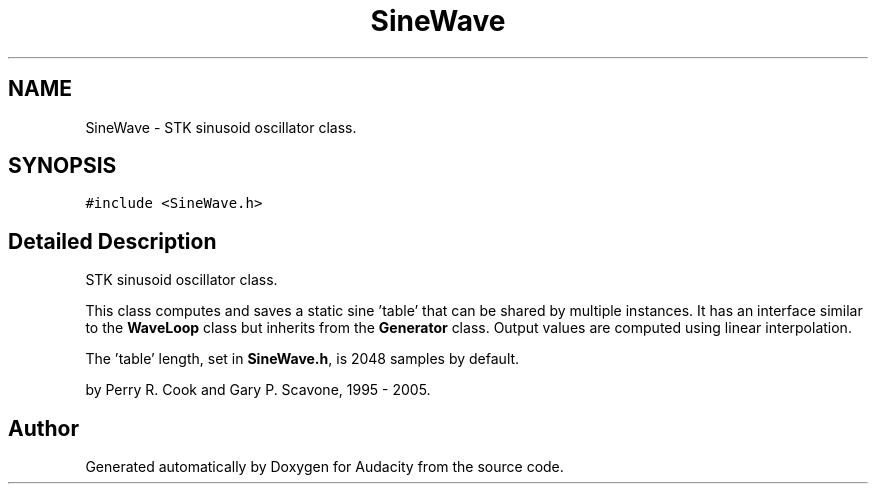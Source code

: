.TH "SineWave" 3 "Thu Apr 28 2016" "Audacity" \" -*- nroff -*-
.ad l
.nh
.SH NAME
SineWave \- STK sinusoid oscillator class\&.  

.SH SYNOPSIS
.br
.PP
.PP
\fC#include <SineWave\&.h>\fP
.SH "Detailed Description"
.PP 
STK sinusoid oscillator class\&. 

This class computes and saves a static sine 'table' that can be shared by multiple instances\&. It has an interface similar to the \fBWaveLoop\fP class but inherits from the \fBGenerator\fP class\&. Output values are computed using linear interpolation\&.
.PP
The 'table' length, set in \fBSineWave\&.h\fP, is 2048 samples by default\&.
.PP
by Perry R\&. Cook and Gary P\&. Scavone, 1995 - 2005\&. 

.SH "Author"
.PP 
Generated automatically by Doxygen for Audacity from the source code\&.
